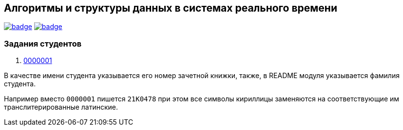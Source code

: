 == Алгоритмы и структуры данных в системах реального времени

image:https://github.com/BasePractice/algorithms-and-data-structures-2024/actions/workflows/codeql-analysis.yml/badge.svg[link="https://github.com/BasePractice/algorithms-and-data-structures-2024/actions/workflows/codeql-analysis.yml"]
image:https://github.com/BasePractice/algorithms-and-data-structures-2024/actions/workflows/maven.yml/badge.svg[link="https://github.com/BasePractice/algorithms-and-data-structures-2024/actions/workflows/maven.yml"]

=== Задания студентов

1. link:students/0000001/README.adoc[0000001]

В качестве имени студента указывается его номер зачетной книжки, также, в README модуля указывается фамилия студента.

Например вместо `0000001` пишется `21K0478` при этом все символы кириллицы заменяются на соответствующие им транслитерированные латинские.
